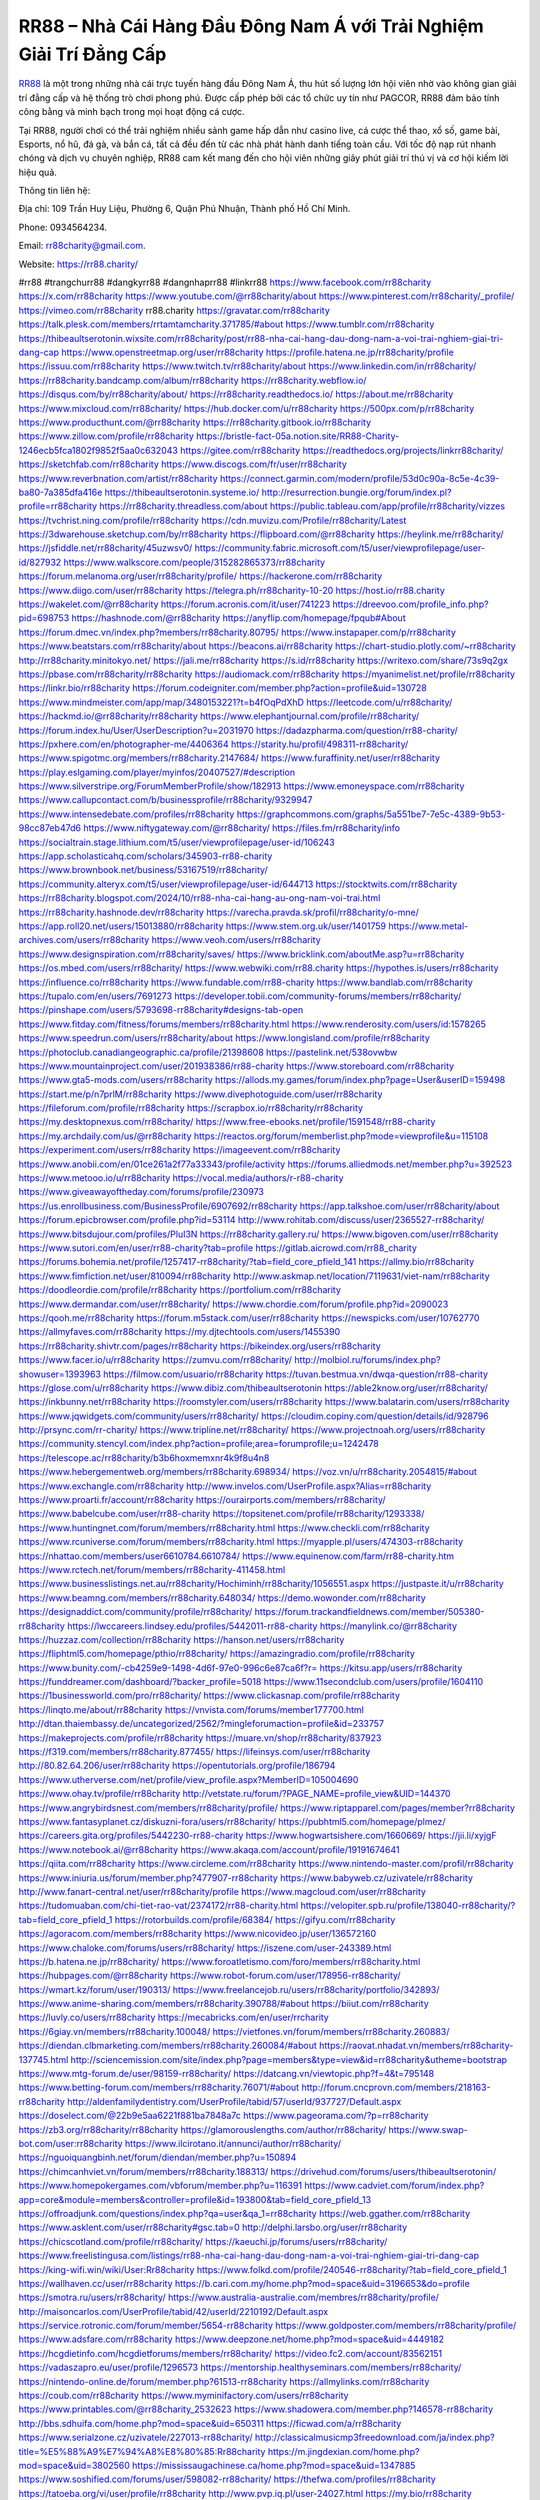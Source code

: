 RR88 – Nhà Cái Hàng Đầu Đông Nam Á với Trải Nghiệm Giải Trí Đẳng Cấp
===================================

`RR88 <https://rr88.charity/>`_ là một trong những nhà cái trực tuyến hàng đầu Đông Nam Á, thu hút số lượng lớn hội viên nhờ vào không gian giải trí đẳng cấp và hệ thống trò chơi phong phú. Được cấp phép bởi các tổ chức uy tín như PAGCOR, RR88 đảm bảo tính công bằng và minh bạch trong mọi hoạt động cá cược. 

Tại RR88, người chơi có thể trải nghiệm nhiều sảnh game hấp dẫn như casino live, cá cược thể thao, xổ số, game bài, Esports, nổ hũ, đá gà, và bắn cá, tất cả đều đến từ các nhà phát hành danh tiếng toàn cầu. Với tốc độ nạp rút nhanh chóng và dịch vụ chuyên nghiệp, RR88 cam kết mang đến cho hội viên những giây phút giải trí thú vị và cơ hội kiếm lời hiệu quả.

Thông tin liên hệ: 

Địa chỉ: 109 Trần Huy Liệu, Phường 6, Quận Phú Nhuận, Thành phố Hồ Chí Minh. 

Phone: 0934564234. 

Email: rr88charity@gmail.com. 

Website: https://rr88.charity/ 

#rr88 #trangchurr88 #dangkyrr88 #dangnhaprr88 #linkrr88
https://www.facebook.com/rr88charity
https://x.com/rr88charity
https://www.youtube.com/@rr88charity/about
https://www.pinterest.com/rr88charity/_profile/
https://vimeo.com/rr88charity
rr88.charity
https://gravatar.com/rr88charity
https://talk.plesk.com/members/rrtamtamcharity.371785/#about
https://www.tumblr.com/rr88charity
https://thibeaultserotonin.wixsite.com/rr88charity/post/rr88-nha-cai-hang-dau-dong-nam-a-voi-trai-nghiem-giai-tri-dang-cap
https://www.openstreetmap.org/user/rr88charity
https://profile.hatena.ne.jp/rr88charity/profile
https://issuu.com/rr88charity
https://www.twitch.tv/rr88charity/about
https://www.linkedin.com/in/rr88charity/
https://rr88charity.bandcamp.com/album/rr88charity
https://rr88charity.webflow.io/
https://disqus.com/by/rr88charity/about/
https://rr88charity.readthedocs.io/
https://about.me/rr88charity
https://www.mixcloud.com/rr88charity/
https://hub.docker.com/u/rr88charity
https://500px.com/p/rr88charity
https://www.producthunt.com/@rr88charity
https://rr88charity.gitbook.io/rr88charity
https://www.zillow.com/profile/rr88charity
https://bristle-fact-05a.notion.site/RR88-Charity-1246ecb5fca1802f9852f5aa0c632043
https://gitee.com/rr88charity
https://readthedocs.org/projects/linkrr88charity/
https://sketchfab.com/rr88charity
https://www.discogs.com/fr/user/rr88charity
https://www.reverbnation.com/artist/rr88charity
https://connect.garmin.com/modern/profile/53d0c90a-8c5e-4c39-ba80-7a385dfa416e
https://thibeaultserotonin.systeme.io/
http://resurrection.bungie.org/forum/index.pl?profile=rr88charity
https://rr88charity.threadless.com/about
https://public.tableau.com/app/profile/rr88charity/vizzes
https://tvchrist.ning.com/profile/rr88charity
https://cdn.muvizu.com/Profile/rr88charity/Latest
https://3dwarehouse.sketchup.com/by/rr88charity
https://flipboard.com/@rr88charity
https://heylink.me/rr88charity/
https://jsfiddle.net/rr88charity/45uzwsv0/
https://community.fabric.microsoft.com/t5/user/viewprofilepage/user-id/827932
https://www.walkscore.com/people/315282865373/rr88charity
https://forum.melanoma.org/user/rr88charity/profile/
https://hackerone.com/rr88charity
https://www.diigo.com/user/rr88charity
https://telegra.ph/rr88charity-10-20
https://host.io/rr88.charity
https://wakelet.com/@rr88charity
https://forum.acronis.com/it/user/741223
https://dreevoo.com/profile_info.php?pid=698753
https://hashnode.com/@rr88charity
https://anyflip.com/homepage/fpqub#About
https://forum.dmec.vn/index.php?members/rr88charity.80795/
https://www.instapaper.com/p/rr88charity
https://www.beatstars.com/rr88charity/about
https://beacons.ai/rr88charity
https://chart-studio.plotly.com/~rr88charity
http://rr88charity.minitokyo.net/
https://jali.me/rr88charity
https://s.id/rr88charity
https://writexo.com/share/73s9q2gx
https://pbase.com/rr88charity/rr88charity
https://audiomack.com/rr88charity
https://myanimelist.net/profile/rr88charity
https://linkr.bio/rr88charity
https://forum.codeigniter.com/member.php?action=profile&uid=130728
https://www.mindmeister.com/app/map/3480153221?t=b4fOqPdXhD
https://leetcode.com/u/rr88charity/
https://hackmd.io/@rr88charity/rr88charity
https://www.elephantjournal.com/profile/rr88charity/
https://forum.index.hu/User/UserDescription?u=2031970
https://dadazpharma.com/question/rr88-charity/
https://pxhere.com/en/photographer-me/4406364
https://starity.hu/profil/498311-rr88charity/
https://www.spigotmc.org/members/rr88charity.2147684/
https://www.furaffinity.net/user/rr88charity
https://play.eslgaming.com/player/myinfos/20407527/#description
https://www.silverstripe.org/ForumMemberProfile/show/182913
https://www.emoneyspace.com/rr88charity
https://www.callupcontact.com/b/businessprofile/rr88charity/9329947
https://www.intensedebate.com/profiles/rr88charity
https://graphcommons.com/graphs/5a551be7-7e5c-4389-9b53-98cc87eb47d6
https://www.niftygateway.com/@rr88charity/
https://files.fm/rr88charity/info
https://socialtrain.stage.lithium.com/t5/user/viewprofilepage/user-id/106243
https://app.scholasticahq.com/scholars/345903-rr88-charity
https://www.brownbook.net/business/53167519/rr88charity/
https://community.alteryx.com/t5/user/viewprofilepage/user-id/644713
https://stocktwits.com/rr88charity
https://rr88charity.blogspot.com/2024/10/rr88-nha-cai-hang-au-ong-nam-voi-trai.html
https://rr88charity.hashnode.dev/rr88charity
https://varecha.pravda.sk/profil/rr88charity/o-mne/
https://app.roll20.net/users/15013880/rr88charity
https://www.stem.org.uk/user/1401759
https://www.metal-archives.com/users/rr88charity
https://www.veoh.com/users/rr88charity
https://www.designspiration.com/rr88charity/saves/
https://www.bricklink.com/aboutMe.asp?u=rr88charity
https://os.mbed.com/users/rr88charity/
https://www.webwiki.com/rr88.charity
https://hypothes.is/users/rr88charity
https://influence.co/rr88charity
https://www.fundable.com/rr88-charity
https://www.bandlab.com/rr88charity
https://tupalo.com/en/users/7691273
https://developer.tobii.com/community-forums/members/rr88charity/
https://pinshape.com/users/5793698-rr88charity#designs-tab-open
https://www.fitday.com/fitness/forums/members/rr88charity.html
https://www.renderosity.com/users/id:1578265
https://www.speedrun.com/users/rr88charity/about
https://www.longisland.com/profile/rr88charity
https://photoclub.canadiangeographic.ca/profile/21398608
https://pastelink.net/538ovwbw
https://www.mountainproject.com/user/201938386/rr88-charity
https://www.storeboard.com/rr88charity
https://www.gta5-mods.com/users/rr88charity
https://allods.my.games/forum/index.php?page=User&userID=159498
https://start.me/p/n7prlM/rr88charity
https://www.divephotoguide.com/user/rr88charity
https://fileforum.com/profile/rr88charity
https://scrapbox.io/rr88charity/rr88charity
https://my.desktopnexus.com/rr88charity/
https://www.free-ebooks.net/profile/1591548/rr88-charity
https://my.archdaily.com/us/@rr88charity
https://reactos.org/forum/memberlist.php?mode=viewprofile&u=115108
https://experiment.com/users/rr88charity
https://imageevent.com/rr88charity
https://www.anobii.com/en/01ce261a2f77a33343/profile/activity
https://forums.alliedmods.net/member.php?u=392523
https://www.metooo.io/u/rr88charity
https://vocal.media/authors/r-r88-charity
https://www.giveawayoftheday.com/forums/profile/230973
https://us.enrollbusiness.com/BusinessProfile/6907692/rr88charity
https://app.talkshoe.com/user/rr88charity/about
https://forum.epicbrowser.com/profile.php?id=53114
http://www.rohitab.com/discuss/user/2365527-rr88charity/
https://www.bitsdujour.com/profiles/PluI3N
https://rr88charity.gallery.ru/
https://www.bigoven.com/user/rr88charity
https://www.sutori.com/en/user/rr88-charity?tab=profile
https://gitlab.aicrowd.com/rr88_charity
https://forums.bohemia.net/profile/1257417-rr88charity/?tab=field_core_pfield_141
https://allmy.bio/rr88charity
https://www.fimfiction.net/user/810094/rr88charity
http://www.askmap.net/location/7119631/viet-nam/rr88charity
https://doodleordie.com/profile/rr88charity
https://portfolium.com/rr88charity
https://www.dermandar.com/user/rr88charity/
https://www.chordie.com/forum/profile.php?id=2090023
https://qooh.me/rr88charity
https://forum.m5stack.com/user/rr88charity
https://newspicks.com/user/10762770
https://allmyfaves.com/rr88charity
https://my.djtechtools.com/users/1455390
https://rr88charity.shivtr.com/pages/rr88charity
https://bikeindex.org/users/rr88charity
https://www.facer.io/u/rr88charity
https://zumvu.com/rr88charity/
http://molbiol.ru/forums/index.php?showuser=1393963
https://filmow.com/usuario/rr88charity
https://tuvan.bestmua.vn/dwqa-question/rr88-charity
https://glose.com/u/rr88charity
https://www.dibiz.com/thibeaultserotonin
https://able2know.org/user/rr88charity/
https://inkbunny.net/rr88charity
https://roomstyler.com/users/rr88charity
https://www.balatarin.com/users/rr88charity
https://www.jqwidgets.com/community/users/rr88charity/
https://cloudim.copiny.com/question/details/id/928796
http://prsync.com/rr-charity/
https://www.tripline.net/rr88charity/
https://www.projectnoah.org/users/rr88charity
https://community.stencyl.com/index.php?action=profile;area=forumprofile;u=1242478
https://telescope.ac/rr88charity/b3b6hoxmemxnr4k9f8u4n8
https://www.hebergementweb.org/members/rr88charity.698934/
https://voz.vn/u/rr88charity.2054815/#about
https://www.exchangle.com/rr88charity
http://www.invelos.com/UserProfile.aspx?Alias=rr88charity
https://www.proarti.fr/account/rr88charity
https://ourairports.com/members/rr88charity/
https://www.babelcube.com/user/rr88-charity
https://topsitenet.com/profile/rr88charity/1293338/
https://www.huntingnet.com/forum/members/rr88charity.html
https://www.checkli.com/rr88charity
https://www.rcuniverse.com/forum/members/rr88charity.html
https://myapple.pl/users/474303-rr88charity
https://nhattao.com/members/user6610784.6610784/
https://www.equinenow.com/farm/rr88-charity.htm
https://www.rctech.net/forum/members/rr88charity-411458.html
https://www.businesslistings.net.au/rr88charity/Hochiminh/rr88charity/1056551.aspx
https://justpaste.it/u/rr88charity
https://www.beamng.com/members/rr88charity.648034/
https://demo.wowonder.com/rr88charity
https://designaddict.com/community/profile/rr88charity/
https://forum.trackandfieldnews.com/member/505380-rr88charity
https://lwccareers.lindsey.edu/profiles/5442011-rr88-charity
https://manylink.co/@rr88charity
https://huzzaz.com/collection/rr88charity
https://hanson.net/users/rr88charity
https://fliphtml5.com/homepage/pthio/rr88charity/
https://amazingradio.com/profile/rr88charity
https://www.bunity.com/-cb4259e9-1498-4d6f-97e0-996c6e87ca6f?r=
https://kitsu.app/users/rr88charity
https://funddreamer.com/dashboard/?backer_profile=5018
https://www.11secondclub.com/users/profile/1604110
https://1businessworld.com/pro/rr88charity/
https://www.clickasnap.com/profile/rr88charity
https://linqto.me/about/rr88charity
https://vnvista.com/forums/member177700.html
http://dtan.thaiembassy.de/uncategorized/2562/?mingleforumaction=profile&id=233757
https://makeprojects.com/profile/rr88charity
https://muare.vn/shop/rr88charity/837923
https://f319.com/members/rr88charity.877455/
https://lifeinsys.com/user/rr88charity
http://80.82.64.206/user/rr88charity
https://opentutorials.org/profile/186794
https://www.utherverse.com/net/profile/view_profile.aspx?MemberID=105004690
https://www.ohay.tv/profile/rr88charity
http://vetstate.ru/forum/?PAGE_NAME=profile_view&UID=144370
https://www.angrybirdsnest.com/members/rr88charity/profile/
https://www.riptapparel.com/pages/member?rr88charity
https://www.fantasyplanet.cz/diskuzni-fora/users/rr88charity/
https://pubhtml5.com/homepage/plmez/
https://careers.gita.org/profiles/5442230-rr88-charity
https://www.hogwartsishere.com/1660669/
https://jii.li/xyjgF
https://www.notebook.ai/@rr88charity
https://www.akaqa.com/account/profile/19191674641
https://qiita.com/rr88charity
https://www.circleme.com/rr88charity
https://www.nintendo-master.com/profil/rr88charity
https://www.iniuria.us/forum/member.php?477907-rr88charity
https://www.babyweb.cz/uzivatele/rr88charity
http://www.fanart-central.net/user/rr88charity/profile
https://www.magcloud.com/user/rr88charity
https://tudomuaban.com/chi-tiet-rao-vat/2374172/rr88-charity.html
https://velopiter.spb.ru/profile/138040-rr88charity/?tab=field_core_pfield_1
https://rotorbuilds.com/profile/68384/
https://gifyu.com/rr88charity
https://agoracom.com/members/rr88charity
https://www.nicovideo.jp/user/136572160
https://www.chaloke.com/forums/users/rr88charity/
https://iszene.com/user-243389.html
https://b.hatena.ne.jp/rr88charity/
https://www.foroatletismo.com/foro/members/rr88charity.html
https://hubpages.com/@rr88charity
https://www.robot-forum.com/user/178956-rr88charity/
https://wmart.kz/forum/user/190313/
https://www.freelancejob.ru/users/rr88charity/portfolio/342893/
https://www.anime-sharing.com/members/rr88charity.390788/#about
https://biiut.com/rr88charity
https://luvly.co/users/rr88charity
https://mecabricks.com/en/user/rrcharity
https://6giay.vn/members/rr88charity.100048/
https://vietfones.vn/forum/members/rr88charity.260883/
https://diendan.clbmarketing.com/members/rr88charity.260084/#about
https://raovat.nhadat.vn/members/rr88charity-137745.html
http://sciencemission.com/site/index.php?page=members&type=view&id=rr88charity&utheme=bootstrap
https://www.mtg-forum.de/user/98159-rr88charity/
https://datcang.vn/viewtopic.php?f=4&t=795148
https://www.betting-forum.com/members/rr88charity.76071/#about
http://forum.cncprovn.com/members/218163-rr88charity
http://aldenfamilydentistry.com/UserProfile/tabid/57/userId/937727/Default.aspx
https://doselect.com/@22b9e5aa6221f881ba7848a7c
https://www.pageorama.com/?p=rr88charity
https://zb3.org/rr88charity/rr88charity
https://glamorouslengths.com/author/rr88charity/
https://www.swap-bot.com/user:rr88charity
https://www.ilcirotano.it/annunci/author/rr88charity/
https://nguoiquangbinh.net/forum/diendan/member.php?u=150894
https://chimcanhviet.vn/forum/members/rr88charity.188313/
https://drivehud.com/forums/users/thibeaultserotonin/
https://www.homepokergames.com/vbforum/member.php?u=116391
https://www.cadviet.com/forum/index.php?app=core&module=members&controller=profile&id=193800&tab=field_core_pfield_13
https://offroadjunk.com/questions/index.php?qa=user&qa_1=rr88charity
https://web.ggather.com/rr88charity
https://www.asklent.com/user/rr88charity#gsc.tab=0
http://delphi.larsbo.org/user/rr88charity
https://chicscotland.com/profile/rr88charity/
https://kaeuchi.jp/forums/users/rr88charity/
https://www.freelistingusa.com/listings/rr88-nha-cai-hang-dau-dong-nam-a-voi-trai-nghiem-giai-tri-dang-cap
https://king-wifi.win/wiki/User:Rr88charity
https://www.folkd.com/profile/240546-rr88charity/?tab=field_core_pfield_1
https://wallhaven.cc/user/rr88charity
https://b.cari.com.my/home.php?mod=space&uid=3196653&do=profile
https://smotra.ru/users/rr88charity/
https://www.australia-australie.com/membres/rr88charity/profile/
http://maisoncarlos.com/UserProfile/tabid/42/userId/2210192/Default.aspx
https://service.rotronic.com/forum/member/5654-rr88charity
https://www.goldposter.com/members/rr88charity/profile/
https://www.adsfare.com/rr88charity
https://www.deepzone.net/home.php?mod=space&uid=4449182
https://hcgdietinfo.com/hcgdietforums/members/rr88charity/
https://video.fc2.com/account/83562151
https://vadaszapro.eu/user/profile/1296573
https://mentorship.healthyseminars.com/members/rr88charity/
https://nintendo-online.de/forum/member.php?61513-rr88charity
https://allmylinks.com/rr88charity
https://coub.com/rr88charity
https://www.myminifactory.com/users/rr88charity
https://www.printables.com/@rr88charity_2532623
https://www.shadowera.com/member.php?146578-rr88charity
http://bbs.sdhuifa.com/home.php?mod=space&uid=650311
https://ficwad.com/a/rr88charity
https://www.serialzone.cz/uzivatele/227013-rr88charity/
http://classicalmusicmp3freedownload.com/ja/index.php?title=%E5%88%A9%E7%94%A8%E8%80%85:Rr88charity
https://m.jingdexian.com/home.php?mod=space&uid=3802560
https://mississaugachinese.ca/home.php?mod=space&uid=1347885
https://www.soshified.com/forums/user/598082-rr88charity/
https://thefwa.com/profiles/rr88charity
https://tatoeba.org/vi/user/profile/rr88charity
http://www.pvp.iq.pl/user-24027.html
https://my.bio/rr88charity
https://transfur.com/Users/rr88charity
https://petitlyrics.com/profile/rr88charity
https://forums.stardock.net/user/7392558
https://scholar.google.com/citations?hl=vi&user=6E0Yt9IAAAAJ
https://www.buzzsprout.com/2101801/episodes/15942018-rr88-charity
https://podcastaddict.com/episode/https%3A%2F%2Fwww.buzzsprout.com%2F2101801%2Fepisodes%2F15942018-rr88-charity.mp3&podcastId=4475093
https://hardanreidlinglbeu.wixsite.com/elinor-salcedo/podcast/episode/7b64e754/rr88charity
https://www.podfriend.com/podcast/elinor-salcedo/episode/Buzzsprout-15942018/
https://curiocaster.com/podcast/pi6385247/29323413752
https://fountain.fm/episode/8l7o3DlQhSEYWg2rxwwR
https://www.podchaser.com/podcasts/elinor-salcedo-5339040/episodes/rr88charity-227271693
https://castbox.fm/episode/rr88.charity-id5445226-id745587384
https://plus.rtl.de/podcast/elinor-salcedo-wy64ydd31evk2/rr88charity-6cxulbhvnod9w
https://www.podparadise.com/Podcast/1688863333/Listen/1729195200/0
https://podbay.fm/p/elinor-salcedo/e/1729170000
https://www.ivoox.com/en/rr88-charity-audios-mp3_rf_134952007_1.html
https://www.listennotes.com/podcasts/elinor-salcedo/rr88charity-s732ucJpD5F/
https://goodpods.com/podcasts/elinor-salcedo-257466/rr88charity-76433973
https://www.iheart.com/podcast/269-elinor-salcedo-115585662/episode/rr88charity-228267819/
https://www.deezer.com/fr/episode/680438451
https://open.spotify.com/episode/5caaqScnYPvYzWjbydWAEs?si=nAfXqCXxQymz4qivJ3RlKg
https://podtail.com/podcast/corey-alonzo/rr88-charity/
https://player.fm/series/elinor-salcedo/rr88charity
https://podcastindex.org/podcast/6385247?episode=29323413752
https://www.steno.fm/show/77680b6e-8b07-53ae-bcab-9310652b155c/episode/QnV6enNwcm91dC0xNTk0MjAxOA==
https://podverse.fm/fr/episode/AC0cisV8i
https://app.podcastguru.io/podcast/elinor-salcedo-1688863333/episode/rr88-charity-c9d219988a09fa3d3e95aa5e6e5d719f
https://podcasts-francais.fr/podcast/corey-alonzo/rr88-charity
https://irepod.com/podcast/corey-alonzo/rr88-charity
https://australian-podcasts.com/podcast/corey-alonzo/rr88-charity
https://toppodcasts.be/podcast/corey-alonzo/rr88-charity
https://canadian-podcasts.com/podcast/corey-alonzo/rr88-charity
https://uk-podcasts.co.uk/podcast/corey-alonzo/rr88-charity
https://deutschepodcasts.de/podcast/corey-alonzo/rr88-charity
https://nederlandse-podcasts.nl/podcast/corey-alonzo/rr88-charity
https://american-podcasts.com/podcast/corey-alonzo/rr88-charity
https://norske-podcaster.com/podcast/corey-alonzo/rr88-charity
https://danske-podcasts.dk/podcast/corey-alonzo/rr88-charity
https://italia-podcast.it/podcast/corey-alonzo/rr88-charity
https://podmailer.com/podcast/corey-alonzo/rr88-charity
https://podcast-espana.es/podcast/corey-alonzo/rr88-charity
https://suomalaiset-podcastit.fi/podcast/corey-alonzo/rr88-charity
https://indian-podcasts.com/podcast/corey-alonzo/rr88-charity
https://poddar.se/podcast/corey-alonzo/rr88-charity
https://nzpod.co.nz/podcast/corey-alonzo/rr88-charity
https://pod.pe/podcast/corey-alonzo/rr88-charity
https://podcast-chile.com/podcast/corey-alonzo/rr88-charity
https://podcast-colombia.co/podcast/corey-alonzo/rr88-charity
https://podcasts-brasileiros.com/podcast/corey-alonzo/rr88-charity
https://podcast-mexico.mx/podcast/corey-alonzo/rr88-charity
https://music.amazon.com/podcasts/ef0d1b1b-8afc-4d07-b178-4207746410b2/episodes/c1c6d783-d2a7-45dc-8f02-9ae2d2f80b27/elinor-salcedo-rr88-charity
https://music.amazon.co.jp/podcasts/ef0d1b1b-8afc-4d07-b178-4207746410b2/episodes/c1c6d783-d2a7-45dc-8f02-9ae2d2f80b27/elinor-salcedo-rr88-charity
https://music.amazon.de/podcasts/ef0d1b1b-8afc-4d07-b178-4207746410b2/episodes/c1c6d783-d2a7-45dc-8f02-9ae2d2f80b27/elinor-salcedo-rr88-charity
https://music.amazon.co.uk/podcasts/ef0d1b1b-8afc-4d07-b178-4207746410b2/episodes/c1c6d783-d2a7-45dc-8f02-9ae2d2f80b27/elinor-salcedo-rr88-charity
https://music.amazon.fr/podcasts/ef0d1b1b-8afc-4d07-b178-4207746410b2/episodes/c1c6d783-d2a7-45dc-8f02-9ae2d2f80b27/elinor-salcedo-rr88-charity
https://music.amazon.ca/podcasts/ef0d1b1b-8afc-4d07-b178-4207746410b2/episodes/c1c6d783-d2a7-45dc-8f02-9ae2d2f80b27/elinor-salcedo-rr88-charity
https://music.amazon.in/podcasts/ef0d1b1b-8afc-4d07-b178-4207746410b2/episodes/c1c6d783-d2a7-45dc-8f02-9ae2d2f80b27/elinor-salcedo-rr88-charity
https://music.amazon.it/podcasts/ef0d1b1b-8afc-4d07-b178-4207746410b2/episodes/c1c6d783-d2a7-45dc-8f02-9ae2d2f80b27/elinor-salcedo-rr88-charity
https://music.amazon.es/podcasts/ef0d1b1b-8afc-4d07-b178-4207746410b2/episodes/c1c6d783-d2a7-45dc-8f02-9ae2d2f80b27/elinor-salcedo-rr88-charity
https://music.amazon.com.br/podcasts/ef0d1b1b-8afc-4d07-b178-4207746410b2/episodes/c1c6d783-d2a7-45dc-8f02-9ae2d2f80b27/elinor-salcedo-rr88-charity
https://music.amazon.com.au/podcasts/ef0d1b1b-8afc-4d07-b178-4207746410b2/episodes/c1c6d783-d2a7-45dc-8f02-9ae2d2f80b27/elinor-salcedo-rr88-charity
https://podcasts.apple.com/us/podcast/rr88-charity/id1688863333?i=1000673441691
https://podcasts.apple.com/bh/podcast/rr88-charity/id1688863333?i=1000673441691
https://podcasts.apple.com/bw/podcast/rr88-charity/id1688863333?i=1000673441691
https://podcasts.apple.com/cm/podcast/rr88-charity/id1688863333?i=1000673441691
https://podcasts.apple.com/ci/podcast/rr88-charity/id1688863333?i=1000673441691
https://podcasts.apple.com/eg/podcast/rr88-charity/id1688863333?i=1000673441691
https://podcasts.apple.com/gw/podcast/rr88-charity/id1688863333?i=1000673441691
https://podcasts.apple.com/in/podcast/rr88-charity/id1688863333?i=1000673441691
https://podcasts.apple.com/il/podcast/rr88-charity/id1688863333?i=1000673441691
https://podcasts.apple.com/jo/podcast/rr88-charity/id1688863333?i=1000673441691
https://podcasts.apple.com/ke/podcast/rr88-charity/id1688863333?i=1000673441691
https://podcasts.apple.com/kw/podcast/rr88-charity/id1688863333?i=1000673441691
https://podcasts.apple.com/mg/podcast/rr88-charity/id1688863333?i=1000673441691
https://podcasts.apple.com/ml/podcast/rr88-charity/id1688863333?i=1000673441691
https://podcasts.apple.com/ma/podcast/rr88-charity/id1688863333?i=1000673441691
https://podcasts.apple.com/mu/podcast/rr88-charity/id1688863333?i=1000673441691
https://podcasts.apple.com/mz/podcast/rr88-charity/id1688863333?i=1000673441691
https://podcasts.apple.com/ne/podcast/rr88-charity/id1688863333?i=1000673441691
https://podcasts.apple.com/ng/podcast/rr88-charity/id1688863333?i=1000673441691
https://podcasts.apple.com/om/podcast/rr88-charity/id1688863333?i=1000673441691
https://podcasts.apple.com/qa/podcast/rr88-charity/id1688863333?i=1000673441691
https://podcasts.apple.com/sa/podcast/rr88-charity/id1688863333?i=1000673441691
https://podcasts.apple.com/sn/podcast/rr88-charity/id1688863333?i=1000673441691
https://podcasts.apple.com/za/podcast/rr88-charity/id1688863333?i=1000673441691
https://podcasts.apple.com/tn/podcast/rr88-charity/id1688863333?i=1000673441691
https://podcasts.apple.com/ug/podcast/rr88-charity/id1688863333?i=1000673441691
https://podcasts.apple.com/ae/podcast/rr88-charity/id1688863333?i=1000673441691
https://podcasts.apple.com/au/podcast/rr88-charity/id1688863333?i=1000673441691
https://podcasts.apple.com/hk/podcast/rr88-charity/id1688863333?i=1000673441691
https://podcasts.apple.com/id/podcast/rr88-charity/id1688863333?i=1000673441691
https://podcasts.apple.com/jp/podcast/rr88-charity/id1688863333?i=1000673441691
https://podcasts.apple.com/kr/podcast/rr88-charity/id1688863333?i=1000673441691
https://podcasts.apple.com/mo/podcast/rr88-charity/id1688863333?i=1000673441691
https://podcasts.apple.com/my/podcast/rr88-charity/id1688863333?i=1000673441691
https://podcasts.apple.com/nz/podcast/rr88-charity/id1688863333?i=1000673441691
https://podcasts.apple.com/ph/podcast/rr88-charity/id1688863333?i=1000673441691
https://podcasts.apple.com/sg/podcast/rr88-charity/id1688863333?i=1000673441691
https://podcasts.apple.com/tw/podcast/rr88-charity/id1688863333?i=1000673441691
https://podcasts.apple.com/th/podcast/rr88-charity/id1688863333?i=1000673441691
https://podcasts.apple.com/vn/podcast/rr88-charity/id1688863333?i=1000673441691
https://podcasts.apple.com/am/podcast/rr88-charity/id1688863333?i=1000673441691
https://podcasts.apple.com/az/podcast/rr88-charity/id1688863333?i=1000673441691
https://podcasts.apple.com/bg/podcast/rr88-charity/id1688863333?i=1000673441691
https://podcasts.apple.com/cz/podcast/rr88-charity/id1688863333?i=1000673441691
https://podcasts.apple.com/dk/podcast/rr88-charity/id1688863333?i=1000673441691
https://podcasts.apple.com/de/podcast/rr88-charity/id1688863333?i=1000673441691
https://podcasts.apple.com/ee/podcast/rr88-charity/id1688863333?i=1000673441691
https://podcasts.apple.com/es/podcast/rr88-charity/id1688863333?i=1000673441691
https://podcasts.apple.com/fr/podcast/rr88-charity/id1688863333?i=1000673441691
https://podcasts.apple.com/ge/podcast/rr88-charity/id1688863333?i=1000673441691
https://podcasts.apple.com/gr/podcast/rr88-charity/id1688863333?i=1000673441691
https://podcasts.apple.com/hr/podcast/rr88-charity/id1688863333?i=1000673441691
https://podcasts.apple.com/ie/podcast/rr88-charity/id1688863333?i=1000673441691
https://podcasts.apple.com/it/podcast/rr88-charity/id1688863333?i=1000673441691
https://podcasts.apple.com/kz/podcast/rr88-charity/id1688863333?i=1000673441691
https://podcasts.apple.com/kg/podcast/rr88-charity/id1688863333?i=1000673441691
https://podcasts.apple.com/lv/podcast/rr88-charity/id1688863333?i=1000673441691
https://podcasts.apple.com/lt/podcast/rr88-charity/id1688863333?i=1000673441691
https://podcasts.apple.com/lu/podcast/rr88-charity/id1688863333?i=1000673441691
https://podcasts.apple.com/hu/podcast/rr88-charity/id1688863333?i=1000673441691
https://podcasts.apple.com/mt/podcast/rr88-charity/id1688863333?i=1000673441691
https://podcasts.apple.com/md/podcast/rr88-charity/id1688863333?i=1000673441691
https://podcasts.apple.com/me/podcast/rr88-charity/id1688863333?i=1000673441691
https://podcasts.apple.com/nl/podcast/rr88-charity/id1688863333?i=1000673441691
https://podcasts.apple.com/mk/podcast/rr88-charity/id1688863333?i=1000673441691
https://podcasts.apple.com/no/podcast/rr88-charity/id1688863333?i=1000673441691
https://podcasts.apple.com/at/podcast/rr88-charity/id1688863333?i=1000673441691
https://podcasts.apple.com/pl/podcast/rr88-charity/id1688863333?i=1000673441691
https://podcasts.apple.com/pt/podcast/rr88-charity/id1688863333?i=1000673441691
https://podcasts.apple.com/ro/podcast/rr88-charity/id1688863333?i=1000673441691
https://podcasts.apple.com/ru/podcast/rr88-charity/id1688863333?i=1000673441691
https://podcasts.apple.com/sk/podcast/rr88-charity/id1688863333?i=1000673441691
https://podcasts.apple.com/si/podcast/rr88-charity/id1688863333?i=1000673441691
https://podcasts.apple.com/fi/podcast/rr88-charity/id1688863333?i=1000673441691
https://podcasts.apple.com/se/podcast/rr88-charity/id1688863333?i=1000673441691
https://podcasts.apple.com/tj/podcast/rr88-charity/id1688863333?i=1000673441691
https://podcasts.apple.com/tr/podcast/rr88-charity/id1688863333?i=1000673441691
https://podcasts.apple.com/tm/podcast/rr88-charity/id1688863333?i=1000673441691
https://podcasts.apple.com/ua/podcast/rr88-charity/id1688863333?i=1000673441691
https://podcasts.apple.com/la/podcast/rr88-charity/id1688863333?i=1000673441691
https://podcasts.apple.com/br/podcast/rr88-charity/id1688863333?i=1000673441691
https://podcasts.apple.com/cl/podcast/rr88-charity/id1688863333?i=1000673441691
https://podcasts.apple.com/co/podcast/rr88-charity/id1688863333?i=1000673441691
https://podcasts.apple.com/mx/podcast/rr88-charity/id1688863333?i=1000673441691
https://podcasts.apple.com/ca/podcast/rr88-charity/id1688863333?i=1000673441691
https://podcasts.apple.com/podcast/rr88-charity/id1688863333?i=1000673441691
https://chromewebstore.google.com/detail/under-the-boats-hull/pocpbifipobcjkobhohffgafgcglmcbb
https://chromewebstore.google.com/detail/under-the-boats-hull/pocpbifipobcjkobhohffgafgcglmcbb?hl=vi
https://chromewebstore.google.com/detail/under-the-boats-hull/pocpbifipobcjkobhohffgafgcglmcbb?hl=ar
https://chromewebstore.google.com/detail/under-the-boats-hull/pocpbifipobcjkobhohffgafgcglmcbb?hl=bg
https://chromewebstore.google.com/detail/under-the-boats-hull/pocpbifipobcjkobhohffgafgcglmcbb?hl=bn
https://chromewebstore.google.com/detail/under-the-boats-hull/pocpbifipobcjkobhohffgafgcglmcbb?hl=ca
https://chromewebstore.google.com/detail/under-the-boats-hull/pocpbifipobcjkobhohffgafgcglmcbb?hl=cs
https://chromewebstore.google.com/detail/under-the-boats-hull/pocpbifipobcjkobhohffgafgcglmcbb?hl=da
https://chromewebstore.google.com/detail/under-the-boats-hull/pocpbifipobcjkobhohffgafgcglmcbb?hl=de
https://chromewebstore.google.com/detail/under-the-boats-hull/pocpbifipobcjkobhohffgafgcglmcbb?hl=el
https://chromewebstore.google.com/detail/under-the-boats-hull/pocpbifipobcjkobhohffgafgcglmcbb?hl=fa
https://chromewebstore.google.com/detail/under-the-boats-hull/pocpbifipobcjkobhohffgafgcglmcbb?hl=fr
https://chromewebstore.google.com/detail/under-the-boats-hull/pocpbifipobcjkobhohffgafgcglmcbb?hl=gsw
https://chromewebstore.google.com/detail/under-the-boats-hull/pocpbifipobcjkobhohffgafgcglmcbb?hl=he
https://chromewebstore.google.com/detail/under-the-boats-hull/pocpbifipobcjkobhohffgafgcglmcbb?hl=hi
https://chromewebstore.google.com/detail/under-the-boats-hull/pocpbifipobcjkobhohffgafgcglmcbb?hl=hr
https://chromewebstore.google.com/detail/under-the-boats-hull/pocpbifipobcjkobhohffgafgcglmcbb?hl=id
https://chromewebstore.google.com/detail/under-the-boats-hull/pocpbifipobcjkobhohffgafgcglmcbb?hl=it
https://chromewebstore.google.com/detail/under-the-boats-hull/pocpbifipobcjkobhohffgafgcglmcbb?hl=ja
https://chromewebstore.google.com/detail/under-the-boats-hull/pocpbifipobcjkobhohffgafgcglmcbb?hl=lv
https://chromewebstore.google.com/detail/under-the-boats-hull/pocpbifipobcjkobhohffgafgcglmcbb?hl=ms
https://chromewebstore.google.com/detail/under-the-boats-hull/pocpbifipobcjkobhohffgafgcglmcbb?hl=no
https://chromewebstore.google.com/detail/under-the-boats-hull/pocpbifipobcjkobhohffgafgcglmcbb?hl=pl
https://chromewebstore.google.com/detail/under-the-boats-hull/pocpbifipobcjkobhohffgafgcglmcbb?hl=pt
https://chromewebstore.google.com/detail/under-the-boats-hull/pocpbifipobcjkobhohffgafgcglmcbb?hl=pt_PT
https://chromewebstore.google.com/detail/under-the-boats-hull/pocpbifipobcjkobhohffgafgcglmcbb?hl=ro
https://chromewebstore.google.com/detail/under-the-boats-hull/pocpbifipobcjkobhohffgafgcglmcbb?hl=te
https://chromewebstore.google.com/detail/under-the-boats-hull/pocpbifipobcjkobhohffgafgcglmcbb?hl=th
https://chromewebstore.google.com/detail/under-the-boats-hull/pocpbifipobcjkobhohffgafgcglmcbb?hl=tr
https://chromewebstore.google.com/detail/under-the-boats-hull/pocpbifipobcjkobhohffgafgcglmcbb?hl=uk
https://chromewebstore.google.com/detail/under-the-boats-hull/pocpbifipobcjkobhohffgafgcglmcbb?hl=zh
https://chromewebstore.google.com/detail/under-the-boats-hull/pocpbifipobcjkobhohffgafgcglmcbb?hl=zh_HK
https://chromewebstore.google.com/detail/under-the-boats-hull/pocpbifipobcjkobhohffgafgcglmcbb?hl=fil
https://chromewebstore.google.com/detail/under-the-boats-hull/pocpbifipobcjkobhohffgafgcglmcbb?hl=mr
https://chromewebstore.google.com/detail/under-the-boats-hull/pocpbifipobcjkobhohffgafgcglmcbb?hl=sv
https://chromewebstore.google.com/detail/under-the-boats-hull/pocpbifipobcjkobhohffgafgcglmcbb?hl=sk
https://chromewebstore.google.com/detail/under-the-boats-hull/pocpbifipobcjkobhohffgafgcglmcbb?hl=sl
https://chromewebstore.google.com/detail/under-the-boats-hull/pocpbifipobcjkobhohffgafgcglmcbb?hl=sr
https://chromewebstore.google.com/detail/under-the-boats-hull/pocpbifipobcjkobhohffgafgcglmcbb?hl=ta
https://chromewebstore.google.com/detail/under-the-boats-hull/pocpbifipobcjkobhohffgafgcglmcbb?hl=hu
https://chromewebstore.google.com/detail/under-the-boats-hull/pocpbifipobcjkobhohffgafgcglmcbb?hl=zh-CN
https://chromewebstore.google.com/detail/under-the-boats-hull/pocpbifipobcjkobhohffgafgcglmcbb?hl=am
https://chromewebstore.google.com/detail/under-the-boats-hull/pocpbifipobcjkobhohffgafgcglmcbb?hl=es_US
https://chromewebstore.google.com/detail/under-the-boats-hull/pocpbifipobcjkobhohffgafgcglmcbb?hl=nl
https://chromewebstore.google.com/detail/under-the-boats-hull/pocpbifipobcjkobhohffgafgcglmcbb?hl=sw
https://chromewebstore.google.com/detail/under-the-boats-hull/pocpbifipobcjkobhohffgafgcglmcbb?hl=pt-BR
https://chromewebstore.google.com/detail/under-the-boats-hull/pocpbifipobcjkobhohffgafgcglmcbb?hl=af
https://chromewebstore.google.com/detail/under-the-boats-hull/pocpbifipobcjkobhohffgafgcglmcbb?hl=de_AT
https://chromewebstore.google.com/detail/under-the-boats-hull/pocpbifipobcjkobhohffgafgcglmcbb?hl=fi
https://chromewebstore.google.com/detail/under-the-boats-hull/pocpbifipobcjkobhohffgafgcglmcbb?hl=zh_TW
https://chromewebstore.google.com/detail/under-the-boats-hull/pocpbifipobcjkobhohffgafgcglmcbb?hl=fr_CA
https://chromewebstore.google.com/detail/under-the-boats-hull/pocpbifipobcjkobhohffgafgcglmcbb?hl=es-419
https://chromewebstore.google.com/detail/under-the-boats-hull/pocpbifipobcjkobhohffgafgcglmcbb?hl=ln
https://chromewebstore.google.com/detail/under-the-boats-hull/pocpbifipobcjkobhohffgafgcglmcbb?hl=mn
https://chromewebstore.google.com/detail/under-the-boats-hull/pocpbifipobcjkobhohffgafgcglmcbb?hl=be
https://chromewebstore.google.com/detail/under-the-boats-hull/pocpbifipobcjkobhohffgafgcglmcbb?hl=pt-PT
https://chromewebstore.google.com/detail/under-the-boats-hull/pocpbifipobcjkobhohffgafgcglmcbb?hl=gl
https://chromewebstore.google.com/detail/under-the-boats-hull/pocpbifipobcjkobhohffgafgcglmcbb?hl=gu
https://chromewebstore.google.com/detail/under-the-boats-hull/pocpbifipobcjkobhohffgafgcglmcbb?hl=ko
https://chromewebstore.google.com/detail/under-the-boats-hull/pocpbifipobcjkobhohffgafgcglmcbb?hl=iw
https://chromewebstore.google.com/detail/under-the-boats-hull/pocpbifipobcjkobhohffgafgcglmcbb?hl=ru
https://chromewebstore.google.com/detail/under-the-boats-hull/pocpbifipobcjkobhohffgafgcglmcbb?hl=sr_Latn
https://chromewebstore.google.com/detail/under-the-boats-hull/pocpbifipobcjkobhohffgafgcglmcbb?hl=es_PY
https://chromewebstore.google.com/detail/under-the-boats-hull/pocpbifipobcjkobhohffgafgcglmcbb?hl=kk
https://chromewebstore.google.com/detail/under-the-boats-hull/pocpbifipobcjkobhohffgafgcglmcbb?hl=zh-TW
https://chromewebstore.google.com/detail/under-the-boats-hull/pocpbifipobcjkobhohffgafgcglmcbb?hl=es
https://chromewebstore.google.com/detail/under-the-boats-hull/pocpbifipobcjkobhohffgafgcglmcbb?hl=et
https://chromewebstore.google.com/detail/under-the-boats-hull/pocpbifipobcjkobhohffgafgcglmcbb?hl=lt
https://chromewebstore.google.com/detail/under-the-boats-hull/pocpbifipobcjkobhohffgafgcglmcbb?hl=ml
https://chromewebstore.google.com/detail/under-the-boats-hull/pocpbifipobcjkobhohffgafgcglmcbb?hl=ky
https://chromewebstore.google.com/detail/under-the-boats-hull/pocpbifipobcjkobhohffgafgcglmcbb?hl=fr_CH
https://chromewebstore.google.com/detail/under-the-boats-hull/pocpbifipobcjkobhohffgafgcglmcbb?hl=es_DO
https://chromewebstore.google.com/detail/under-the-boats-hull/pocpbifipobcjkobhohffgafgcglmcbb?hl=uz
https://chromewebstore.google.com/detail/under-the-boats-hull/pocpbifipobcjkobhohffgafgcglmcbb?hl=es_AR
https://chromewebstore.google.com/detail/under-the-boats-hull/pocpbifipobcjkobhohffgafgcglmcbb?hl=eu
https://chromewebstore.google.com/detail/under-the-boats-hull/pocpbifipobcjkobhohffgafgcglmcbb?hl=az
https://chromewebstore.google.com/detail/under-the-boats-hull/pocpbifipobcjkobhohffgafgcglmcbb?hl=ka
https://chromewebstore.google.com/detail/under-the-boats-hull/pocpbifipobcjkobhohffgafgcglmcbb?hl=en-GB
https://chromewebstore.google.com/detail/under-the-boats-hull/pocpbifipobcjkobhohffgafgcglmcbb?hl=en-US
https://chromewebstore.google.com/detail/under-the-boats-hull/pocpbifipobcjkobhohffgafgcglmcbb?gl=EG
https://chromewebstore.google.com/detail/under-the-boats-hull/pocpbifipobcjkobhohffgafgcglmcbb?hl=km
https://chromewebstore.google.com/detail/under-the-boats-hull/pocpbifipobcjkobhohffgafgcglmcbb?hl=my
https://chromewebstore.google.com/detail/under-the-boats-hull/pocpbifipobcjkobhohffgafgcglmcbb?gl=AE
https://chromewebstore.google.com/detail/under-the-boats-hull/pocpbifipobcjkobhohffgafgcglmcbb?gl=ZA
https://www.tliu.co.za/web/rr88charity/home/-/blogs/rr88-nha-cai-hang-dau-dong-nam-a-voi-trai-nghiem-giai-tri-dang-cap
http://www.lemmth.gr/web/rr88charity/home/-/blogs/rr88-nha-cai-hang-dau-dong-nam-a-voi-trai-nghiem-giai-tri-dang-cap
https://customer.wabtec.com/cwcportal/web/rr88charity/home/-/blogs/rr88-nha-cai-hang-dau-dong-nam-a-voi-trai-nghiem-giai-tri-dang-cap
https://mcc.imtrac.in/web/rr88charity/home/-/blogs/rr88-nha-cai-hang-dau-dong-nam-a-voi-trai-nghiem-giai-tri-dang-cap
https://rr88charity.onlc.fr/
https://rr88charity.onlc.be/
https://rr88charity.onlc.eu/
https://rr88charity.onlc.ml/
https://rr88charity.amebaownd.com/posts/55606370
https://rr88charity.therestaurant.jp/posts/55606377
https://rr88charity.shopinfo.jp/posts/55606381
https://rr88charity.theblog.me/posts/55606385
https://rr88charity.themedia.jp/posts/55606388
https://rr88charity.localinfo.jp/posts/55606393
https://all4webs.com/rr88charitylink/home.htm?1103=40996
https://rr88charity.blogspot.com/2024/10/rr88-nha-cai-hang-au-ong-nam-voi-trai_21.html
https://sites.google.com/view/rr88charity/home
https://band.us/band/96544033
https://glose.com/activity/67161debbe60b40feb3ca9cd
https://www.quora.com/profile/Rr88charity
https://rr88charity.doorkeeper.jp/
https://zb3.org/rr88charitylink/rr88-nha-cai-hang-dau-dong-nam-a-voi-trai-nghiem-giai-tri-dang-cap
https://rr88charity.mypixieset.com/
https://telegra.ph/RR88--Nha-Cai-Hang-Dau-Dong-Nam-A-voi-Trai-Nghiem-Giai-Tri-Dang-Cap-10-21
http://psicolinguistica.letras.ufmg.br/wiki/index.php/Usu%C3%A1rio:Rr88charity
